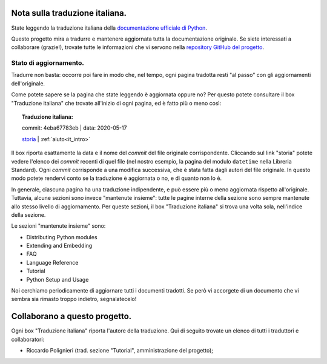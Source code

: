 .. _it_intro:

Nota sulla traduzione italiana.
===============================

State leggendo la traduzione italiana della 
`documentazione ufficiale di Python <https://docs.python.org>`_. 

Questo progetto mira a tradurre e mantenere aggiornata tutta la 
documentazione originale. Se siete interessati a collaborare (grazie!), 
trovate tutte le informazioni che vi servono nella 
`repository GitHub del progetto <XXX>`_. 

Stato di aggiornamento.
-----------------------

Tradurre non basta: occorre poi fare in modo che, nel tempo, ogni 
pagina tradotta resti "al passo" con gli aggiornamenti dell'originale. 

Come potete sapere se la pagina che state leggendo è aggiornata oppure 
no? Per questo potete consultare il box "Traduzione italiana" che 
trovate all'inizio di ogni pagina, ed è fatto più o meno così: 

.. topic:: Traduzione italiana:

   commit: 4eba67783eb | data: 2020-05-17

   `storia <https://github.com/python/cpython/commits/master/Doc/library/datetime.rst>`_ | :ref:`aiuto<it_intro>`

Il box riporta esattamente la data e il nome del *commit* del file 
originale corrispondente. Cliccando sul link "storia" potete vedere 
l'elenco dei *commit* recenti di quel file (nel nostro esempio, la 
pagina del modulo ``datetime`` nella Libreria Standard). Ogni *commit* 
corrisponde a una modifica successiva, che è stata fatta dagli autori 
del file originale. In questo modo potete rendervi conto se la 
traduzione è aggiornata o no, e di quanto non lo è. 

In generale, ciascuna pagina ha una traduzione indipendente, e può 
essere più o meno aggiornata rispetto all'originale. Tuttavia, alcune 
sezioni sono invece "mantenute insieme": tutte le pagine interne della 
sezione sono sempre mantenute allo stesso livello di aggiornamento. Per 
queste sezioni, il box "Traduzione italiana" si trova una volta sola, 
nell'indice della sezione. 

Le sezioni "mantenute insieme" sono:

- Distributing Python modules
- Extending and Embedding
- FAQ
- Language Reference
- Tutorial
- Python Setup and Usage

Noi cerchiamo periodicamente di aggiornare tutti i documenti tradotti. 
Se però vi accorgete di un documento che vi sembra sia rimasto troppo 
indietro, segnalatecelo!

Collaborano a questo progetto.
==============================

Ogni box "Traduzione italiana" riporta l'autore della traduzione. Qui 
di seguito trovate un elenco di tutti i traduttori e collaboratori:

- Riccardo Polignieri (trad. sezione "Tutorial", 
  amministrazione del progetto);
